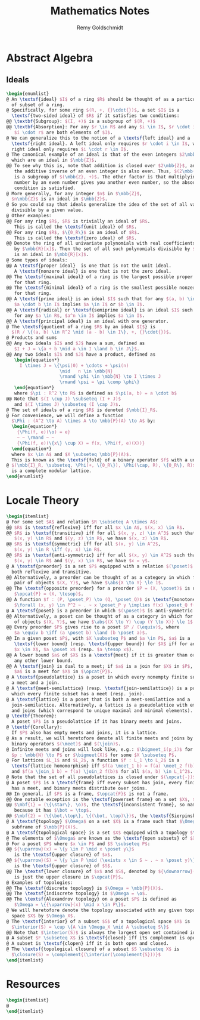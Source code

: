 #+TITLE:  Mathematics Notes
#+AUTHOR: Remy Goldschmidt

* Abstract Algebra
** Ideals
#+BEGIN_SRC latex
\begin{enumlist}
@ An \textsf{ideal} $I$ of a ring $R$ should be thought of as a particular kind
  of subset of a ring.
@ Specifically, for some ring $(R, +, {}\cdot{})$, a set $I$ is a
  \textsf{two-sided ideal} of $R$ if it satisfies two conditions:
@@ \textbf{Subgroup}: $(I, +)$ is a subgroup of $(R, +)$
@@ \textbf{Absorption}: For any $r \in R$ and any $i \in I$, $r \cdot i$ and
   $i \cdot r$ are both elements of $I$.
@ We can generalize this to the notion of a \textsf{left ideal} and a
  \textsf{right ideal}. A left ideal only requires $r \cdot i \in I$, while a
  right ideal only requires $i \cdot r \in I$.
@ The canonical example of an ideal is that of the even integers $2\mbb{Z}$,
  which are an ideal in $\mbb{Z}$.
@@ To see why this is, note that addition is closed over $2\mbb{Z}$, and that
   the additive inverse of an even integer is also even. Thus, $(2\mbb{Z}, +)$
   is a subgroup of $(\mbb{Z}, +)$. The other factor is that multiplying any
   number by an even number gives you another even number, so the absorption
   condition is satisfied.
@ More generally, for any integer $n$ in $\mbb{Z}$,
  $n\mbb{Z}$ is an ideal in $\mbb{Z}$.
@ So you could say that ideals generalize the idea of the set of all values
  divisible by a given value.
@ Other examples:
@@ For any ring $R$, $R$ is trivially an ideal of $R$.
   This is called the \textsf{unit ideal} of $R$.
@@ For any ring $R$, $\{0_R\}$ is an ideal of $R$.
   This is called the \textsf{zero ideal} of $R$.
@@ Denote the ring of all univariate polynomials with real coefficients
   by $\mbb{R}[x]$. Then the set of all such polynomials divisible by $x^2 + 1$
   is an ideal in $\mbb{R}[x]$.
@ Some types of ideals:
@@ A \textsf{proper ideal}  is one that is not the unit ideal.
   A \textsf{nonzero ideal} is one that is not the zero ideal.
@@ The \textsf{maximal ideal} of a ring is the largest possible proper ideal
   for that ring.
@@ The \textsf{minimal ideal} of a ring is the smallest possible nonzero ideal
   for that ring.
@@ A \textsf{prime ideal} is an ideal $I$ such that for any $(a, b) \in R^2$,
   $a \cdot b \in I$ implies $a \in I$ or $b \in I$.
@@ A \textsf{radical} or \textsf{semiprime ideal} is an ideal $I$ such that
   for any $a \in R$, $a^n \in I$ implies $a \in I$.
@@ A \textsf{principal ideal} is an ideal with one generator.
@ The \textsf{quotient of a ring $R$ by an ideal $I$} is
  $(R / \{(a, b) \in R^2 \mid (a - b) \in I\}, +, {}\cdot{})$.
@ Products and sums
@@ Any two ideals $I$ and $J$ have a sum, defined as
   $I + J = \{a + b \mid a \in I \land b \in J\}$.
@@ Any two ideals $I$ and $J$ have a product, defined as
   \begin{equation*}
     I \times J = \{\psi(0) + \cdots + \psi(n)
                    \mid   n \in \mbb{N}
                    \rmand \phi \in \mbb{N} \to I \times J
                    \rmand \psi = \pi \comp \phi\}
   \end{equation*}
   where $\pi : R^2 \to R$ is defined as $\pi(a, b) = a \cdot b$
@@ Note that $(I \cup J) \subseteq (I + J)$
   and $(I \times J) \subseteq (I \cap J)$.
@ The set of ideals of a ring $R$ is denoted $\mbb{I}_R$.
@ For convenience, we will define a function
  $\Phi : (A^2 \to A) \times A \to \mbb{P}(A) \to A$ by:
  \begin{equation*}
    {\Phi(f, e)(\o) = e}
    ~ ~ \rmand ~ ~
    {\Phi(f, e)(\{x\} \cup X) = f(x, \Phi(f, e)(X))}
  \end{equation*}
  where $x \in A$ and $X \subseteq \mbb{P}(A)$.
  This is known as the \textsf{fold} of a binary operator $f$ with a unit $e$.
@ $(\mbb{I}_R, \subseteq, \Phi(+, \{0_R\}), \Phi(\cap, R), \{0_R\}, R)$
  is a complete modular lattice.
\end{enumlist}
#+END_SRC

* Locale Theory
#+BEGIN_SRC latex
\begin{itemlist}
@ For some set $A$ and relation $R \subseteq A \times A$:
@@ $R$ is \textsf{reflexive} iff for all $x \in A$, $(x, x) \in R$.
@@ $R$ is \textsf{transitive} iff for all $(x, y, z) \in A^3$ such that
   $(x, y) \in R$ and $(y, z) \in R$, we have $(x, z) \in R$.
@@ $R$ is \textsf{symmetric} iff for all $(x, y) \in A^2$,
   $(x, y) \in R \iff (y, x) \in R$.
@@ $R$ is \textsf{anti-symmetric} iff for all $(x, y) \in A^2$ such that
   $(x, y) \in R$ and $(y, x) \in R$, we have $x = y$.
@ A \textsf{preorder} is a set $P$ equipped with a relation $(\poset)$ that is
  both reflexive and transitive.
@@ Alternatively, a preorder can be thought of as a category in which for any
   pair of objects $(X, Y)$, we have $\abs{X \to Y} \le 1$.
@@ The \textsf{opposite preorder} for a preorder $P = (X, \poset)$ is defined as
   $\opcat{P} = (X, \tesop)$.
@@ A function $f : (P, \poset_P) \to (Q, \poset_Q)$ is \textsf{monotone} iff
   $\forall (x, y) \in P^2 ~ . ~ x \poset_P y \implies f(x) \poset_Q f(y)$.
@ A \textsf{poset} is a preorder in which $(\poset)$ is anti-symmetric.
@@ Alternatively, a poset can be thought of as a category in which for any pair
   of objects $(X, Y)$, we have $\abs{(X \to Y) \cup (Y \to X)} \le 1$.
@@ Every preorder $P$ gives rise to a poset $P / (\equiv)$, where
   $a \equiv b \iff (a \poset b) \land (b \poset a)$.
@@ In a given poset $P$, with $X \subseteq P$ and $a \in P$, $a$ is a
   \textsf{lower bound} (resp. \textsf{upper bound}) for $X$ iff for any
   $x \in X$, $a \poset x$ (resp. $a \tesop x$).
@@ A lower bound $a$ of $X$ is a \textsf{meet} if it is greater than or equal to
   any other lower bound.
@@ A \textsf{join} is dual to a meet; if $a$ is a join for $X$ in $P$, then
   $a$ is a meet for $X$ in $\opcat{P}$.
@ A \textsf{pseudolattice} is a poset in which every nonempty finite subset has
  a meet and a join.
@ A \textsf{meet-semilattice} (resp. \textsf{join-semilattice}) is a poset in
  which every finite subset has a meet (resp. join).
@ A \textsf{lattice} is a poset that is both a meet-semilattice and a
  join-semilattice. Alternatively, a lattice is a pseudolattice with empty meets
  and joins (which correspond to unique maximal and minimal elements).
@ \textbf{Theorem}:
  A poset $P$ is a pseudolattice if it has binary meets and joins.
@ \textbf{Corollary}:
  If $P$ also has empty meets and joins, it is a lattice.
@ As a result, we will heretofore denote all finite meets and joins by infix
  binary operators $(\meet)$ and $(\join)$.
@ Infinite meets and joins will look like, e.g.: $\bigmeet_i(p_i)$ for a sequence
  $p : \mbb{N} \to P$ or $\bigmeet(X)$ for some $X \subseteq P$.
@ For lattices $L_1$ and $L_2$, a function $f : L_1 \to L_2$ is a
  \textsf{lattice homomorphism} iff $f(a \meet_1 b) = f(a) \meet_2 f(b)$
  and $f(a \join_1 b) = f(a) \join_2 f(b)$ for all $(a, b) \in L_1^2$.
@ Note that the set of all pseudolattices is closed under $(\opcat{-})$.
@ A poset $P$ is a \textsf{frame} iff every subset has join, every finite subset
  has a meet, and binary meets distribute over joins.
@@ In general, if $F$ is a frame, $\opcat{F}$ is not a frame.
@@ One notable exception is the \textsf{powerset frame} on a set $X$, $\mbb{P}(X)$.
@@ $\mbf{1} = (\{\star\}, \o)$, the \textsf{inconsistent frame}, so named
   because it has $\bot = \top$.
@@ $\mbf{2} = (\{\bot,\top\}, \{(\bot, \top)\})$, the \textsf{Sierpinski frame}.
@ A \textsf{topology} $\Omega$ on a set $X$ is a frame such that $\Omega$ is a
  subframe of $\mbb{P}(X)$.
@ A \textsf{topological space} is a set $X$ equipped with a topology $\Omega$.
@ The elements of $\Omega$ are known as the \textsf{open subsets} of $X$.
@ For a poset $P$ where $x \in P$ and $S \subseteq P$:
@@ ${\uparrow}(x) = \{y \in P \mid x \poset y\}$
   is the \textsf{upper closure} of $x$.
@@ ${\uparrow}(S) = \{y \in P \mid (\exists x \in S ~ . ~ x \poset y)\}$
   is the \textsf{upper closure} of $S$.
@@ The \textsf{lower closure} of $x$ and $S$, denoted by ${\downarrow}(-)$,
   is just the upper closure in $\opcat{P}$.
@ Examples of topologies:
@@ The \textsf{discrete topology} is $\Omega = \mbb{P}(X)$.
@@ The \textsf{indiscrete topology} is $\Omega = \o$.
@@ The \textsf{Alexandrov topology} on a poset $P$ is defined as
   $\Omega = \{{\uparrow}(x) \mid x \in P\}$.
@ We will heretofore denote the topology associated with any given topological
  space $X$ by $\Omega_X$.
@ The \textsf{interior} of a subset $S$ of a topological space $X$ is
  $\interior(S) = \cup \{A \in \Omega_X \mid A \subseteq S\}$
@@ Note that $\interior(S)$ is always the largest open set contained in $S$.
@ A subset $F \subseteq X$ is \textsf{closed} iff its complement is open.
@ A subset is \textsf{clopen} iff it is both open and closed.
@ The \textsf{topological closure} of a subset $S \subseteq X$ is
  $\closure(S) = \complement{(\interior(\complement{S}))}$
\end{itemlist}
#+END_SRC

* Resources
#+BEGIN_SRC latex
\begin{itemlist}
@
\end{itemlist}
#+END_SRC
